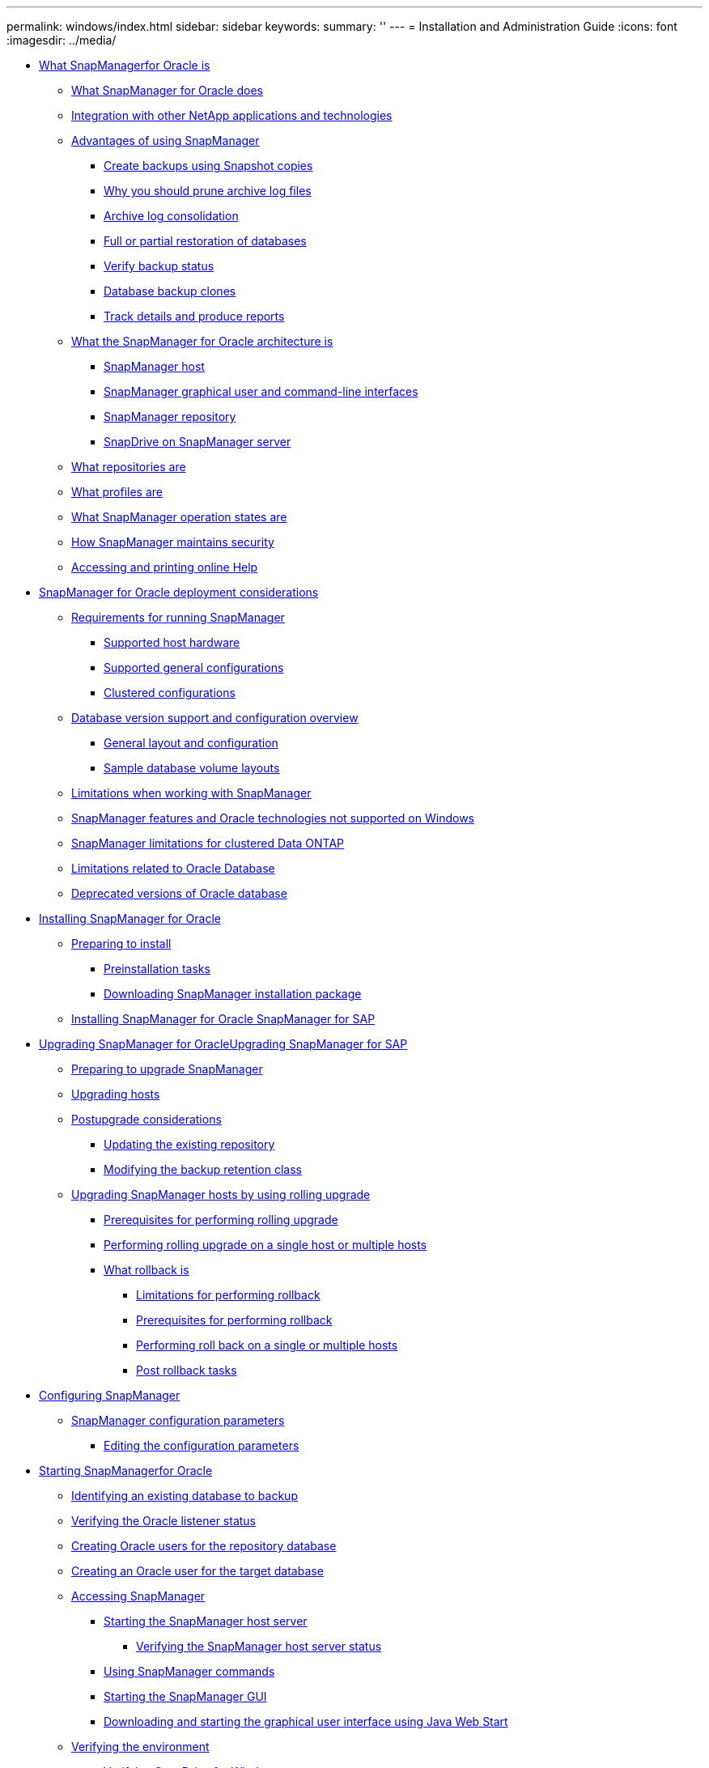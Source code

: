 ---
permalink: windows/index.html
sidebar: sidebar
keywords: 
summary: ''
---
= Installation and Administration Guide
:icons: font
:imagesdir: ../media/

* xref:concept_what_snapmanager_for_oraclefor_sap_is.adoc[What SnapManagerfor Oracle is]
 ** xref:concept_what_snapmanager_for_oraclesnapmanager_for_sap_does.adoc[What SnapManager for Oracle does]
 ** xref:concept_integration_with_other_netapp_applications_and_technologies.adoc[Integration with other NetApp applications and technologies]
 ** xref:concept_advantages_of_using_snapmanager.adoc[Advantages of using SnapManager]
  *** xref:concept_create_backups_using_snapshot_copies.adoc[Create backups using Snapshot copies]
  *** xref:concept_why_you_should_prune_archive_log_files.adoc[Why you should prune archive log files]
  *** xref:concept_archive_log_consolidation.adoc[Archive log consolidation]
  *** xref:concept_full_or_partial_restoration_of_the_database.adoc[Full or partial restoration of databases]
  *** xref:concept_verify_backup_status.adoc[Verify backup status]
  *** xref:concept_clone_database_backups.adoc[Database backup clones]
  *** xref:concept_track_details_and_produce_reports.adoc[Track details and produce reports]
 ** xref:concept_what_the_snapmanager_architecture_is.adoc[What the SnapManager for Oracle architecture is]
  *** xref:concept_snapmanager_host.adoc[SnapManager host]
  *** xref:concept_snapmanager_graphical_user_and_command_line_interfaces.adoc[SnapManager graphical user and command-line interfaces]
  *** xref:concept_snapmanager_repository.adoc[SnapManager repository]
  *** xref:concept_snapdrive_on_snapmanager_server.adoc[SnapDrive on SnapManager server]
 ** xref:concept_what_repositories_are.adoc[What repositories are]
 ** xref:concept_what_profiles_are.adoc[What profiles are]
 ** xref:concept_what_snapmanager_operation_states_are.adoc[What SnapManager operation states are]
 ** xref:concept_snapmanager_security.adoc[How SnapManager maintains security]
 ** xref:task_accessing_and_printing_online_help.adoc[Accessing and printing online Help]
* xref:concept_snapmanager_for_oracle_deployment_considerations.adoc[SnapManager for Oracle deployment considerations]
 ** xref:concept_requirements_for_running_snapmanager.adoc[Requirements for running SnapManager]
  *** xref:concept_supported_host_hardware.adoc[Supported host hardware]
  *** xref:concept_supported_general_configurations.adoc[Supported general configurations]
  *** xref:concept_clustered_configurations.adoc[Clustered configurations]
 ** xref:concept_database_version_support_and_configuration_overview.adoc[Database version support and configuration overview]
  *** xref:concept_general_layout_and_configuration.adoc[General layout and configuration]
  *** xref:reference_sample_database_volume_layouts.adoc[Sample database volume layouts]
 ** xref:concept_limitations.adoc[Limitations when working with SnapManager]
 ** xref:concept_snapmanager_features_and_oracle_technologies_not_supported_on_windows.adoc[SnapManager features and Oracle technologies not supported on Windows]
 ** xref:concept_snapmanger_limitations_for_clustered_data_ontap.adoc[SnapManager limitations for clustered Data ONTAP]
 ** xref:concept_limitations_related_to_oracle_database.adoc[Limitations related to Oracle Database]
 ** xref:concept_deprecated_versions_of_oracle_database.adoc[Deprecated versions of Oracle database]
* xref:concept_installing_snapmanager_for_oracle.adoc[Installing SnapManager for Oracle]
 ** xref:concept_preparing_to_install_snapmanager_for_oracle.adoc[Preparing to install]
  *** xref:concept_preinstallation_tasks.adoc[Preinstallation tasks]
  *** xref:task_downloading_snapmanager_for_oracle_installation_package.adoc[Downloading SnapManager installation package]
 ** xref:task_installing_snapmanager_for_oracle.adoc[Installing SnapManager for Oracle SnapManager for SAP]
* xref:concept_upgrading_snapmanager_for_oracle.adoc[Upgrading SnapManager for OracleUpgrading SnapManager for SAP]
 ** xref:concept_preparing_to_upgrade_snapmanager_for_oracle.adoc[Preparing to upgrade SnapManager]
 ** xref:task_upgrading_snapmanager_for_oracle_hosts.adoc[Upgrading hosts]
 ** xref:concept_post_upgrade_tasks.adoc[Postupgrade considerations]
  *** xref:task_updating_the_existing_repository.adoc[Updating the existing repository]
  *** xref:task_modifying_the_backup_retention_class.adoc[Modifying the backup retention class]
 ** xref:concept_upgrading_snapmanager_hosts_by_using_rolling_upgrade.adoc[Upgrading SnapManager hosts by using rolling upgrade]
  *** xref:concept_prerequisites_for_performing_rolling_upgrade.adoc[Prerequisites for performing rolling upgrade]
  *** xref:task_performing_rolling_upgrade_on_a_single_host_or_multiple_hosts.adoc[Performing rolling upgrade on a single host or multiple hosts]
  *** xref:concept_what_a_rollback_is.adoc[What rollback is]
   **** xref:concept_limitations_for_performing_a_rollback.adoc[Limitations for performing rollback]
   **** xref:concept_prerequisites_for_performing_a_rollback.adoc[Prerequisites for performing rollback]
   **** xref:task_performing_a_rollback_on_a_single_host_or_multiple_hosts.adoc[Performing roll back on a single or multiple hosts]
   **** xref:task_post_rollback_tasks.adoc[Post rollback tasks]
* xref:concept_configuring_snapmanager_for_oraclesap.adoc[Configuring SnapManager]
 ** xref:reference_snapmanager_configuration_parameters.adoc[SnapManager configuration parameters]
  *** xref:task_editing_the_configuration_parameters.adoc[Editing the configuration parameters]
* xref:task_starting_snapmanager_for_oraclefor_sap.adoc[Starting SnapManagerfor Oracle]
 ** xref:task_identifying_an_existing_database_to_backup.adoc[Identifying an existing database to backup]
 ** xref:task_verifying_the_oracle_listener_status.adoc[Verifying the Oracle listener status]
 ** xref:task_creating_oracle_users_for_the_repository_database.adoc[Creating Oracle users for the repository database]
 ** xref:task_creating_an_oracle_user_for_the_target_database.adoc[Creating an Oracle user for the target database]
 ** xref:concept_accessing_snapmanager.adoc[Accessing SnapManager]
  *** xref:task_starting_the_snapmanager_windows_host_server.adoc[Starting the SnapManager host server]
   **** xref:task_verifying_the_snapmanager_windows_host_server_status.adoc[Verifying the SnapManager host server status]
  *** xref:task_using_snapmanager_commands.adoc[Using SnapManager commands]
  *** xref:task_starting_the_snapmanager_graphical_user_interface.adoc[Starting the SnapManager GUI]
  *** xref:task_downloading_and_starting_the_graphical_user_interface_using_java_web_start_windows.adoc[Downloading and starting the graphical user interface using Java Web Start]
 ** xref:task_verifying_the_environment.adoc[Verifying the environment]
  *** xref:task_verifying_snapdrive_for_windows.adoc[Verifying SnapDrive for Windows]
 ** xref:task_creating_repositories.adoc[Creating repositories]
  *** xref:concept_how_to_organize_repositories.adoc[How to organize repositories]
 ** xref:task_order_of_performing_operations.adoc[Order of performing operations]
* xref:concept_managing_security_and_credentials.adoc[Security and credential management]
 ** xref:concept_what_user_authentication_is.adoc[What user authentication is]
 ** xref:task_storing_encrypted_passwords_for_custom_scripts.adoc[Storing encrypted passwords for custom scripts]
 ** xref:task_authorizing_user_access_to_the_repository.adoc[Authorizing access to the repository]
 ** xref:task_authorizing_user_access_to_profiles.adoc[Authorizing access to profiles]
 ** xref:task_viewing_user_credentials.adoc[Viewing user credentials]
 ** xref:task_clearing_user_credentials_for_all_hosts_repositories_and_profiles.adoc[Clearing user credentials for all hosts, repositories, and profiles]
  *** xref:task_setting_credentials_after_clearing_credential_cache.adoc[Setting credentials after clearing the credential cache]
 ** xref:task_deleting_credentials_for_individual_resources.adoc[Deleting credentials for individual resources]
  *** xref:task_deleting_user_credentials_for_repositories.adoc[Deleting user credentials for repositories]
  *** xref:task_deleting_user_credentials_for_hosts.adoc[Deleting user credentials for hosts]
  *** xref:task_deleting_user_credentials_for_profiles.adoc[Deleting user credentials for profiles]
* xref:concept_managing_profiles_for_efficient_backups.adoc[Managing profiles for efficient backups]
 ** xref:task_creating_profiles.adoc[Creating profiles]
 ** xref:concept_snapshot_copy_naming.adoc[Snapshot copy naming]
 ** xref:task_renaming_profiles.adoc[Renaming profiles]
 ** xref:task_changing_profile_passwords.adoc[Changing profile passwords]
 ** xref:task_resetting_profile_password.adoc[Resetting the profile password]
 ** xref:task_authorizing_user_access_to_profiles.adoc[Authorizing access to profiles]
 ** xref:task_verifying_profiles.adoc[Verifying profiles]
 ** xref:task_updating_profiles.adoc[Updating profiles]
 ** xref:task_deleting_profiles.adoc[Deleting profiles]
* xref:concept_database_backup_management.adoc[Backing up databases]
 ** xref:concept_what_snapmanager_database_backups_are.adoc[What SnapManager database backups are]
 ** xref:concept_what_full_and_partial_backups_are.adoc[What full and partial backups are]
  *** xref:concept_backup_types_and_the_number_of_snapshot_copies.adoc[Backup types and the number of Snapshot copies]
  *** xref:concept_full_online_backups.adoc[Full online backups]
  *** xref:concept_partial_online_backups.adoc[Partial online backups]
  *** xref:reference_examples_of_backup_restore_and_recover_operations.adoc[Examples of backup, restore, and recover operations]
 ** xref:concept_about_control_file_and_archive_log_file_handling.adoc[About control file and archive log file handling]
 ** xref:concept_what_database_backup_scheduling_is.adoc[What database backup scheduling is]
 ** xref:task_creating_database_backups.adoc[Creating database backups]
  *** xref:task_pruning_archive_log_files.adoc[Pruning archive log files]
  *** xref:task_consolidating_archive_log_backups.adoc[Consolidating archive log backups]
  *** xref:task_scheduling_archive_log_file_pruning.adoc[Scheduling archive log file pruning]
 ** xref:concept_what_autosupport_is.adoc[What AutoSupport is]
  *** xref:task_adding_storage_systems_to_the_snapmanager_server_host.adoc[Adding storage systems operating in clustered Data ONTAP to the SnapManager server host]
  *** xref:task_enabling_autosupport_in_snapmanager.adoc[Enabling AutoSupport in SnapManager]
  *** xref:task_disabling_autosupport_in_snapmanager.adoc[Disabling AutoSupport in SnapManager]
 ** xref:task_verifying_database_backups.adoc[Verifying database backups]
 ** xref:task_changing_the_backup_retention_policy.adoc[Changing the backup retention policy]
  *** xref:task_retaining_backups_forever.adoc[Retaining backups forever]
  *** xref:task_assigning_backups_with_a_specific_retention_class.adoc[Assigning backups with a specific retention class]
  *** xref:task_changing_the_retention_policy_default_behavior.adoc[Changing the retention policy default behavior]
  *** xref:task_freeing_or_deleting_retention_policy_exempt_backups.adoc[Freeing or deleting retention policy exempt backups]
 ** xref:task_viewing_a_list_of_backups.adoc[Viewing a list of backups]
 ** xref:task_viewing_backup_details.adoc[Viewing backup details]
 ** xref:task_mounting_backups.adoc[Mounting backups]
 ** xref:task_unmounting_backups.adoc[Unmounting backups]
 ** xref:task_freeing_backups.adoc[Freeing backups]
 ** xref:task_deleting_backups.adoc[Deleting backups]
* xref:concept_scheduling_database_backups.adoc[Scheduling database backups]
 ** xref:task_creating_backup_schedules.adoc[Creating backup schedules]
 ** xref:task_updating_a_backup_schedule.adoc[Updating a backup schedule]
 ** xref:task_viewing_a_list_of_scheduled_operations.adoc[Viewing a list of scheduled operations]
 ** xref:task_suspending_backup_schedules.adoc[Suspending backup schedules]
 ** xref:task_resuming_backup_schedules.adoc[Resuming backup schedules]
 ** xref:task_deleting_backup_schedules.adoc[Deleting backup schedules]
* xref:concept_restoring_database_backup.adoc[Restoring database backups]
 ** xref:concept_what_database_restore_is.adoc[What database restore is]
  *** xref:concept_backup_recovery.adoc[Backup recovery]
  *** xref:concept_database_state_needed_for_restore_process.adoc[Database state needed for the restore process]
  *** xref:concept_restore_preview_plans.adoc[What restore preview plans are]
 ** xref:task_previewing_backup_restore_information.adoc[Previewing backup restore information]
 ** xref:task_restoring_backups_on_primary_storage.adoc[Restoring backups on primary storage]
 ** xref:task_performing_block_level_recovery_with_rman.adoc[Performing block-level recovery with Oracle Recovery Manager (RMAN)]
 ** xref:concept_restore_files_from_an_alternate_location.adoc[Restore files from an alternate location]
  *** xref:concept_restore_backups_from_an_alternate_location_overview.adoc[Restore backups from an alternate location overview]
   **** xref:concept_restoration_of_the_data_from_files.adoc[Restoration of the data from files]
   **** xref:concept_restoration_of_the_data_from_file_systems.adoc[Restoration of data from the file system]
  *** xref:task_creating_restore_specifications.adoc[Creating restore specifications]
  *** xref:task_restoring_backups_from_an_alternate_location.adoc[Restoring backups from an alternate location]
* xref:concept_cloning_database_backup.adoc[Cloning database backup]
 ** xref:concept_what_cloning_is.adoc[What Cloning is]
 ** xref:concept_cloning_methods.adoc[Cloning methods]
 ** xref:task_creating_clone_specifications.adoc[Creating clone specifications]
  *** xref:task_cloning_databases_and_using_custom_plugin_scripts.adoc[Cloning databases and using custom plug-in scripts]
 ** xref:task_cloning_databases_from_backups.adoc[Cloning databases from backups]
 ** xref:task_cloning_databases_in_the_current_state.adoc[Cloning databases in the current state]
 ** xref:task_cloning_database_backups_without_resetlogs.adoc[Cloning database backups without resetlogs]
 ** xref:concept_considerations_for_cloning_a_database_to_an_alternate_host.adoc[Considerations for cloning a database to an alternate host]
  *** xref:task_cloning_a_database_to_an_alternate_host.adoc[Cloning a database to an alternate host]
 ** xref:task_viewing_a_list_of_clones.adoc[Viewing a list of clones]
 ** xref:task_viewing_detailed_clone_information.adoc[Viewing detailed clone information]
 ** xref:task_deleting_clones.adoc[Deleting clones]
* xref:concept_introduction_to_data_protection_in_snapmanager.adoc[Introduction to data protection in SnapManager]
 ** xref:concept_how_snapmanager_retains_backups_on_the_local_storage.adoc[How SnapManager retains backups on the local storage]
 ** xref:concept_prerequisites_for_data_protection.adoc[Considerations for performing data protection]
  *** xref:concept_licenses_required_for_data_protection.adoc[Licences required for data protection in SnapManager]
 ** xref:concept_protecting_database_backups_by_using_post_scripts.adoc[Protecting database backups by using postscripts]
  *** xref:reference_sample_post_scripts.adoc[Sample post-scripts]
  *** xref:task_creating_or_updating_post_scripts.adoc[Creating or updating the post scripts]
   **** xref:task_creating_post_processing_task_specification_file.adoc[Creating post-processing, task-specification files]
    ***** xref:task_using_post-processing_task_specification_to_mirror_volumes.adoc[Using post-processing task specification to mirror volumes]
    ***** xref:task_using_post_processing_task_specification_to_vault_qtrees.adoc[Using post-processing task specification to vault qtrees]
* xref:concept_performing_management_operations.adoc[Performing management operations]
 ** xref:task_viewing_a_list_of_operations.adoc[Viewing a list of operations]
 ** xref:task_viewing_operation_details.adoc[Viewing operation details]
 ** xref:task_issuing_commands_from_an_alternate_host.adoc[Issuing commands from an alternate host]
 ** xref:task_checking_the_snapmanager_software_version.adoc[Checking the SnapManager software version]
 ** xref:task_stopping_the_snapmanager_host_server.adoc[Stopping the SnapManager host server]
 ** xref:task_restarting_the_snapmanager_windows_host_server.adoc[Restarting the SnapManager host server]
 ** xref:task_uninstalling_the_software_from_a_windows_host.adoc[Uninstalling SnapManager]
* xref:concept_configuring_e_mail_notification.adoc[Configuring notification]
 ** xref:task_configuring_mail_server_for_a_repository.adoc[Configuring mail server for a repository]
 ** xref:task_configuring_e_mail_notification_for_a_new_profile.adoc[Configuring e-mail notification for a new profile]
  *** xref:task_customizing_e_mail_subject_for_a_new_profile.adoc[Customizing the e-mail subject for a new profile]
 ** xref:task_configuring_e_mail_notification_for_an_existing_profile.adoc[Configuring e-mail notification for an existing profile]
  *** xref:task_customizing_the_email_subject_for_an_existing_profile.adoc[Customizing the e-mail subject for an existing profile]
 ** xref:task_configuring_summary_e_mail_notification_for_multiple_profiles.adoc[Configuring summary e-mail notification for multiple profiles]
 ** xref:task_adding_new_profile_to_summary_notification.adoc[Adding a new profile to summary notification]
 ** xref:task_adding_existing_profile_to_summary_notification.adoc[Adding an existing profile to summary notification]
 ** xref:task_disabling_email_notification_for_multiple_profiles.adoc[Disabling e-mail notification for multiple profiles]
* xref:concept_creating_task_specification_file_and_scripts_for_snapmanager_operations.adoc[Creating task specification file and scripts for SnapManager operations]
 ** xref:task_creating_pretask_post_task_and_policy_scripts.adoc[Creating pretask, post-task, and policy scripts]
  *** xref:concept_operations_in_task_scripts.adoc[Operations in task scripts]
  *** xref:concept_variables_available_in_the_task_scripts_for_backup_operation.adoc[Variables available in the task scripts for the backup operation]
  *** xref:concept_variables_available_in_custom_script_for_restore_operation.adoc[Variables available in the task scripts for the restore operation]
  *** xref:concept_variables_available_in_the_task_scripts_for_clone_operation.adoc[Variables available in the task scripts for clone operation]
  *** xref:concept_error_handling_in_custom_scripts.adoc[Error handling in custom scripts]
 ** xref:task_viewing_sample_plugin_scripts.adoc[Viewing sample plug-in scripts]
 ** xref:task_creating_task_scripts.adoc[Creating task scripts]
 ** xref:task_storing_the_task_scripts.adoc[Storing the task scripts]
 ** xref:task_verifying_installation_of_plugin_scripts.adoc[Verifying the installation of plug-in scripts]
 ** xref:task_creating_a_task_specification_file.adoc[Creating a task specification file]
 ** xref:task_performing_backup_restore_and_clone_operations_using_prescript_and_post_scripts.adoc[Performing backup, restore, and clone operations using prescript and post-scripts]
* xref:concept_updating_storage_controller_name_and_database_hostname_associated_with_a_profile.adoc[Updating storage system name and target database host name associated with a profile]
 ** xref:task_updating_storage_system_name_associated_with_a_profile.adoc[Updating the storage system name associated with a profile]
 ** xref:task_viewing_a_list_of_storage_controllers_associated_with_a_profile.adoc[Viewing a list of storage systems associated with a profile]
 ** xref:task_updating_target_database_hostname_associated_with_a_profile.adoc[Updating the target database host name associated with a profile]
* xref:concept_maintaining_history_of_snapmanager_operations.adoc[Maintaining history of SnapManager operations]
 ** xref:task_configuring_history_for_backup_operation.adoc[Configuring history for backup operation]
 ** xref:task_viewing_a_list_of_snapmanager_history_operation_as_a_report.adoc[Viewing a list of SnapManager operation history]
 ** xref:task_viewing_the_detailed_history_of_a_specific_operation_associated_with_a_profile.adoc[Viewing the detailed history of a specific operation associated with a profile]
 ** xref:task_purging_history_of_snapmanager_operation.adoc[Deleting history of SnapManager operation]
 ** xref:task_removing_history_configuration_associated_with_a_single_profile_or_multiple_profiles.adoc[Removing history settings associated with a single profile or multiple profiles]
 ** xref:task_viewing_snapmanger_history_operation_details.adoc[Viewing SnapManager history configuration details]
* xref:concept_snapmanager_for_oraclefor_sap_command_reference.adoc[SnapManager for Oracle command reference]
 ** xref:reference_the_smosmsap_server_restart_command.adoc[The smo_server restart command]
 ** xref:reference_the_smosmsap_server_start_command.adoc[The smo_server start command]
 ** xref:reference_the_smosmsap_server_status_command.adoc[The smo_server status command]
 ** xref:reference_the_smosmsap_server_stop_command.adoc[The smo_server stop command]
 ** xref:reference_the_smosmsapbackup_create_command.adoc[The smo backup create command]
 ** xref:reference_the_smosmsapbackup_delete_command.adoc[The smo backup delete command]
 ** xref:reference_the_smosmsapbackup_free_command.adoc[The smo backup free command]
 ** xref:reference_the_smosmsapbackup_list_command.adoc[The smo backup list command]
 ** xref:reference_the_smosmsapbackup_mount_command.adoc[The smo backup mount command]
 ** xref:reference_the_smosmsapbackup_restore_command.adoc[The smo backup restore command]
 ** xref:reference_the_smosmsapbackup_show_command.adoc[The smo backup show command]
 ** xref:reference_the_smosmsapbackup_unmount_command.adoc[The smo backup unmount command]
 ** xref:reference_the_smosmsapbackup_update_command.adoc[The smo backup update command]
 ** xref:reference_the_smosmsapbackup_verify_command.adoc[The smo backup verify command]
 ** xref:reference_the_smosmsapclone_create_command.adoc[The smo clone create command]
 ** xref:reference_the_smosmsapclone_delete_command.adoc[The smo clone delete command]
 ** xref:reference_the_smosmsapclone_list_command.adoc[The smo clone list command]
 ** xref:reference_the_smosmsapclone_show_command.adoc[The smo clone show command]
 ** xref:reference_the_smosmsapclone_template_command.adoc[The smo clone template command]
 ** xref:reference_the_smosmsap_clone_update_command.adoc[The smo clone update command]
 ** xref:reference_the_smosmsap_clone_detach_command.adoc[The smo clone detach command]
 ** xref:reference_the_smosmsapcmdfile_command.adoc[The smo cmdfile command]
 ** xref:reference_the_smosmsapcredential_clear_command.adoc[The smo credential clear command]
 ** xref:reference_the_smosmsapcredential_delete_command.adoc[The smo credential delete command]
 ** xref:reference_the_smosmsapcredential_list_command.adoc[The smo credential list command]
 ** xref:reference_the_smosmsapcredential_set_command.adoc[The smo credential set command]
 ** xref:reference_the_smosmsap_history_list_command.adoc[The smo history list command]
 ** xref:reference_the_smosmsap_history_operation_show_command.adoc[The smo history operation-show command]
 ** xref:reference_the_smosmsap_history_purge_command.adoc[The smo history purge command]
 ** xref:reference_the_smosmsap_history_remove_command.adoc[The smo history remove command]
 ** xref:reference_the_smosmsap_history_set_command.adoc[The smo history set command]
 ** xref:reference_the_smo_smsap_history_show_command.adoc[The smo history show command]
 ** xref:reference_the_smosmsaphelp_command.adoc[The smo help command]
 ** xref:reference_the_smo_notification_removesummarynotification_command.adoc[The smo notification remove-summary-notification command]
 ** xref:reference_the_smosmsap_notification_updatesummarynotification_command.adoc[The smo notification update-summary-notification command]
 ** xref:reference_the_smosmsap_notification_set_command.adoc[The smo notification set command]
 ** xref:reference_the_smosmsapoperation_dump_command.adoc[The smo operation dump command]
 ** xref:reference_the_smosmsapoperation_list_command.adoc[The smo operation list command]
 ** xref:reference_the_smosmsap_operation_show_command.adoc[The smo operation show command]
 ** xref:reference_the_smosmsap_password_reset_command.adoc[The smo password reset command]
 ** xref:reference_the_smosmsapprofile_create_command.adoc[The smo profile create command]
 ** xref:reference_the_smosmsapprofile_delete_command.adoc[The smo profile delete command]
 ** xref:reference_the_smosmsapprofile_dump_command.adoc[The smo profile dump command]
 ** xref:reference_the_smosmsapprofile_list_command.adoc[The smo profile list command]
 ** xref:reference_the_smosmsapprofile_show_command.adoc[The smo profile show command]
 ** xref:reference_the_smosmsapprofile_sync_command.adoc[The smo profile sync command]
 ** xref:reference_the_smosmsapprofile_update_command.adoc[The smo profile update command]
 ** xref:reference_the_smosmsapprofile_verify_command.adoc[The smo profile verify command]
 ** xref:reference_the_smosmsaprepository_create_command.adoc[The smo repository create command]
 ** xref:reference_the_smosmsaprepository_delete_command.adoc[The smo repository delete command]
 ** xref:reference_the_smosmsap_repository_rollingback_command.adoc[The smo repository rollback command]
 ** xref:reference_the_smosmsap_repository_rollingupgrade.adoc[The smo repository rollingupgrade command]
 ** xref:reference_the_smosmsaprepository_show_command.adoc[The smo repository show command]
 ** xref:reference_the_smosmsaprepository_update_command.adoc[The smo repository update command]
 ** xref:reference_the_smosmsap_schedule_create_command.adoc[The smo schedule create command]
 ** xref:reference_the_smosmsap_schedule_delete_command.adoc[The smo schedule delete command]
 ** xref:reference_the_smosmsap_schedule_list_command.adoc[The smo schedule list command]
 ** xref:reference_the_smosmsap_schedule_resume_command.adoc[The smo schedule resume command]
 ** xref:reference_the_smosmsap_schedule_suspend_command.adoc[The smo schedule suspend command]
 ** xref:reference_the_smosmsap_schedule_update_command.adoc[The smo schedule update command]
 ** xref:reference_the_smosmsap_storage_list_command.adoc[The smo storage list command]
 ** xref:reference_the_smosmsap_storage_rename_command.adoc[The smo storage rename command]
 ** xref:reference_the_smosmsapsystem_dump_command.adoc[The smo system dump command]
 ** xref:reference_the_smosmsapsystem_verify_command.adoc[The smo system verify command]
 ** xref:reference_the_smosmsapversion_command.adoc[The smo version command]
* xref:reference_troubleshooting_snapmanager.adoc[Troubleshooting SnapManager]
 ** xref:concept_dump_files.adoc[Dump files]
  *** xref:task_creating_operation_level_dump_files.adoc[Creating operation-level dump files]
  *** xref:task_creating_profile_level_dump_files.adoc[Creating profile-level dump files]
  *** xref:task_creating_system_level_dump_files.adoc[Creating system-level dump files]
  *** xref:reference_how_to_locate_dump_files.adoc[How to locate dump files]
  *** xref:concept_how_to_collect_dump_files.adoc[How to collect dump files]
  *** xref:concept_collecting_additional_log_information_for_easier_debugging.adoc[Collecting additional log information for easier debugging]
 ** xref:reference_troubleshooting_clone_issues.adoc[Troubleshooting clone issues]
 ** xref:reference_troubleshooting_graphical_user_interface_issues.adoc[Troubleshooting graphical user interface issues]
 ** xref:reference_troubleshooting_known_issues.adoc[Troubleshooting known issues]
 ** xref:reference_running_multiple_parallel_operations_fail_in_snapmanager.adoc[Running multiple parallel operations fails in SnapManager]
 ** xref:reference_unable_to_restore_rac_database_from_rac_node_where_the_profile_was_not_created.adoc[Unable to restore RAC database from one of the RAC nodes where the profile was not created]
 ** xref:reference_where_to_go_for_more_information.adoc[Where to go for more information]
* xref:reference_error_message_classifications.adoc[Error message classifications]
* xref:reference_error_messages.adoc[Error messages]
* xref:delete_reference_copyright.adoc[Copyright information]
* xref:delete_reference_trademark.adoc[Trademark information]
* xref:delete_concept_how_to_send_comments_about_documentation_and_receiv.adoc[How to send comments about documentation and receive update notifications]
